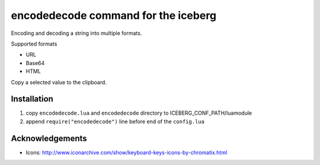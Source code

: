 encodedecode command for the iceberg
========================================
Encoding and decoding a string into multiple formats.

Supported formats

- URL
- Base64
- HTML

Copy a selected value to the clipboard.

.. image:: https://raw.github.com/yuin/iceberg-encodedecode/master/image1.jpg

.. image:: https://raw.github.com/yuin/iceberg-encodedecode/master/image2.jpg

Installation
-----------------

1. copy ``encodedecode.lua`` and ``encodedecode`` directory to ICEBERG_CONF_PATH/luamodule
2. append ``require("encodedecode")`` line before end of the ``config.lua``

Acknowledgements
-------------------
- Icons: http://www.iconarchive.com/show/keyboard-keys-icons-by-chromatix.html

